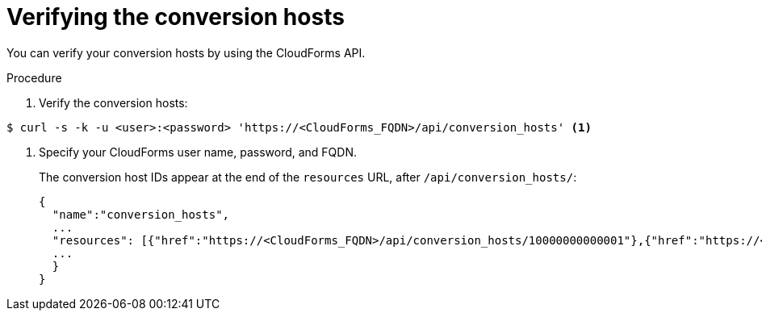 // Module included in the following assemblies:
//
// IMS_1.2/master.adoc
// IMS_1.3/master.adoc
[id='Verifying_{context}_conversion_hosts_in_browser']
= Verifying the conversion hosts

You can verify your conversion hosts by using the CloudForms API.

.Procedure

. Verify the conversion hosts:

----
$ curl -s -k -u <user>:<password> 'https://<CloudForms_FQDN>/api/conversion_hosts' <1>
----
<1> Specify your CloudForms user name, password, and FQDN.
+
The conversion host IDs appear at the end of the `resources` URL, after `/api/conversion_hosts/`:
+
[source,json]
----
{
  "name":"conversion_hosts",
  ...
  "resources": [{"href":"https://<CloudForms_FQDN>/api/conversion_hosts/10000000000001"},{"href":"https://<CloudForms_FQDN>/api/conversion_hosts/10000000000002"},{"href":"https://<CloudForms_FQDN>/api/conversion_hosts/10000000000003"}],
  ...
  }
}
----
